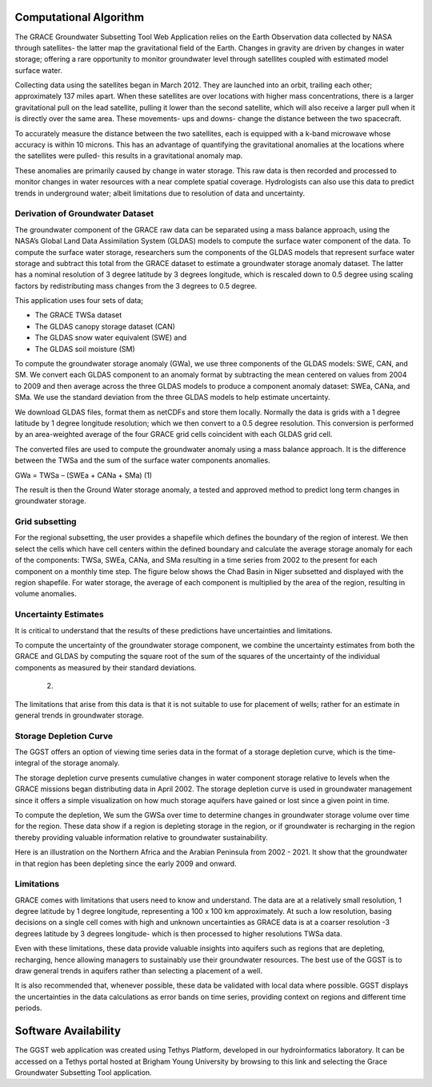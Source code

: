 Computational Algorithm
====
The GRACE Groundwater Subsetting Tool Web Application relies on the Earth Observation data collected by NASA through satellites- the latter map the gravitational field of the Earth. Changes in gravity are driven by changes in water storage; offering a rare opportunity to monitor groundwater level through satellites coupled with estimated model surface water.

Collecting data using the satellites began in March 2012. They are launched into an orbit, trailing each other; approximately 137 miles apart. When these satellites are over locations with higher mass concentrations, there is a larger gravitational pull on the lead satellite, pulling it lower than the second satellite, which will also receive a larger pull when it is directly over the same area. These movements- ups and downs- change the distance between the two spacecraft. 

To accurately measure the distance between the two satellites, each is equipped with a k-band microwave whose accuracy is within 10 microns. This has an advantage of quantifying the gravitational anomalies at the locations where the satellites were pulled- this results in a gravitational anomaly map. 

These anomalies are primarily caused by change in water storage. This raw data is then recorded and processed to monitor changes in water resources with a near complete spatial coverage. Hydrologists can also use this data to predict trends in underground water; albeit limitations due to resolution of data and uncertainty.

Derivation of Groundwater Dataset
*********************************
The groundwater component of the GRACE raw data can be separated using a mass balance approach, using the NASA’s Global Land Data Assimilation System (GLDAS) models to compute the surface water component of the data.  To compute the surface water storage, researchers sum the components of the GLDAS models that represent surface water storage and subtract this total from the GRACE  dataset to estimate a groundwater storage anomaly dataset. The latter has a nominal resolution of 3 degree latitude by 3 degrees longitude, which is rescaled down to 0.5 degree using scaling factors by redistributing mass changes from the 3 degrees to 0.5 degree.

This application uses four sets of data;

* The GRACE TWSa dataset
* The GLDAS canopy storage dataset (CAN)
* The GLDAS snow water equivalent (SWE) and
* The GLDAS soil moisture (SM)
To compute the groundwater storage anomaly (GWa), we use three components of the GLDAS models: SWE, CAN, and SM. We convert each GLDAS component to an anomaly format by subtracting the mean centered on values from 2004 to 2009 and then average across the three GLDAS models to produce a component anomaly dataset: SWEa, CANa, and SMa. We use the standard deviation from the three GLDAS models to help estimate uncertainty. 

We download GLDAS files, format them as netCDFs and store them locally. Normally the data is grids with a 1 degree latitude by 1 degree longitude resolution; which we then convert to a 0.5 degree resolution. This conversion is performed by an area-weighted average of the four GRACE grid cells coincident with each GLDAS grid cell.

The converted files are used to compute the groundwater anomaly using a mass balance approach. It is the difference between the TWSa and the sum of the surface water components anomalies.

GWa = TWSa – (SWEa + CANa + SMa)                                                              (1)

The result is then the Ground Water storage anomaly, a tested and approved method to predict long term changes in groundwater storage. 

Grid subsetting
***************
For the regional subsetting, the user provides a shapefile which defines the boundary of the region of interest. We then select the cells which have cell centers within the defined boundary and calculate the average storage anomaly for each of the components: TWSa, SWEa, CANa, and SMa resulting in a time series from 2002 to the present for each component on a monthly time step. The figure below shows the Chad Basin in Niger subsetted and displayed with the region shapefile. For water storage, the average of each component is multiplied by the area of the region, resulting in volume anomalies.



Uncertainty Estimates
*********************
It is critical to understand that the results of these predictions have uncertainties and limitations. 

To compute the uncertainty of the groundwater storage component, we combine the uncertainty estimates from both the GRACE and GLDAS by computing the square root of the sum of the squares of the uncertainty of the individual components as measured by their standard deviations.

                             (2)

The limitations that arise from this data is that it is not suitable to use for placement of wells; rather for an estimate in general trends in groundwater storage.

Storage Depletion Curve
***********************
The GGST offers an option of viewing time series data in the format of a storage depletion curve, which is the time-integral of the storage anomaly.

The storage depletion curve presents cumulative changes in water component storage relative to levels when the GRACE missions began distributing data in April 2002. The storage depletion curve is used in groundwater management since it offers a simple visualization on how much storage aquifers have gained or lost since a given point in time.

To compute the depletion, We sum the GWSa over time to determine changes in groundwater storage volume over time for the region. These data show if a region is depleting storage in the region, or if groundwater is recharging in the region thereby providing valuable information relative to groundwater sustainability.

Here is an illustration on the Northern Africa and the Arabian Peninsula from 2002 - 2021. It show that the groundwater in that region has been depleting since the early 2009 and onward.
 

Limitations
***********
GRACE comes with limitations that users need to know and understand. The data are at a relatively small resolution, 1 degree latitude by 1 degree longitude, representing a 100 x 100 km approximately. At such a low resolution, basing decisions on a single cell comes with high and unknown uncertainties as GRACE data is at a coarser resolution -3 degrees latitude by 3 degrees longitude- which is then processed to higher resolutions TWSa data.

Even with these limitations, these data provide valuable insights into aquifers such as regions that are depleting, recharging, hence allowing managers to sustainably use their groundwater resources. The best use of the GGST is to draw general trends in aquifers rather than selecting a placement of a well.

It is also recommended that, whenever possible, these data be validated with local data where possible. GGST displays the uncertainties in the data calculations as error bands on time series, providing context on regions and different time periods.

Software Availability
=====
The GGST web application was created using Tethys Platform, developed in our hydroinformatics laboratory. It can be accessed on a Tethys portal hosted at Brigham Young University by browsing to this link and selecting the Grace Groundwater Subsetting Tool application.
